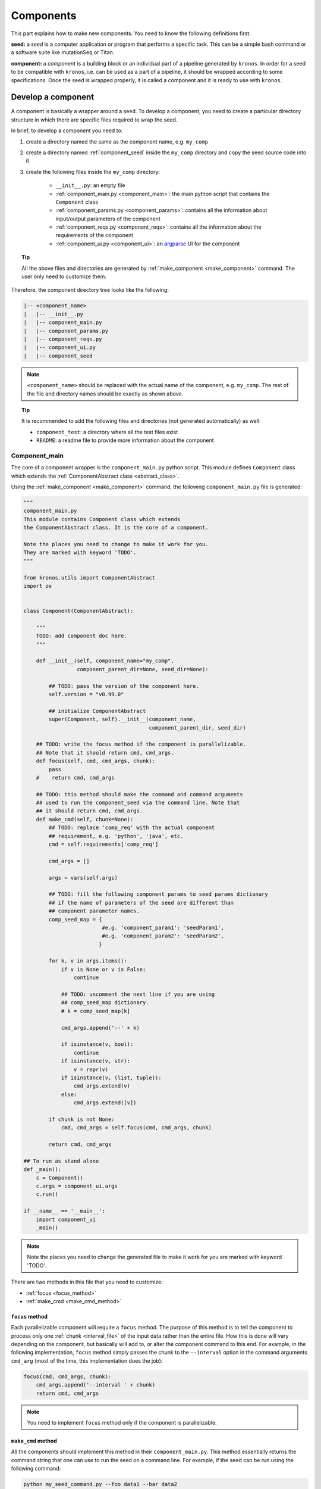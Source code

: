 .. _components:

==============
Components
==============

This part explains how to make new components. You need to know the following definitions first:

**seed:** a *seed* is a computer application or program that performs a specific task.
This can be a simple bash command or a software suite like mutationSeq or Titan.

**component:** a *component* is a building block or an individual part of a pipeline generated by ``kronos``.
In order for a seed to be compatible with ``kronos``, i.e. can be used as a part of a pipeline, it should be wrapped according to some specifications.
Once the seed is wrapped properly, it is called a component and it is ready to use with ``kronos``.

.. _develop_component:

Develop a component
===================
A component is basically a wrapper around a seed.
To develop a component, you need to create a particular directory structure in which there are specific files required to wrap the seed.

In brief, to develop a component you need to:

1. create a directory named the same as the component name, e.g. ``my_comp``
2. create a directory named :ref:`component_seed` inside the ``my_comp`` directory and copy the seed source code into it
#. create the following files inside the ``my_comp`` directory:

    -  ``__init__.py``: an empty file
    - :ref:`component_main.py <component_main>`: the main python script that contains the ``Component`` class
    - :ref:`component_params.py <component_params>`: contains all the information about input/output parameters of the component
    - :ref:`component_reqs.py <component_reqs>`: contains all the information about the requirements of the component
    - :ref:`component_ui.py <component_ui>`: an `argparse <https://docs.python.org/3/library/argparse.html>`_ UI for the component

.. topic:: Tip

    All the above files and directories are generated by :ref:`make_component <make_component>` command.
    The user only need to customize them.

Therefore, the component directory tree looks like the following:

.. code-block:: yaml

    |-- <component_name>
    |   |-- __init__.py
    |   |-- component_main.py
    |   |-- component_params.py
    |   |-- component_reqs.py
    |   |-- component_ui.py
    |   |-- component_seed

.. note::

    ``<component_name>`` should be replaced with the actual name of the component, e.g. ``my_comp``.
    The rest of the file and directory names should be exactly as shown above.
     
.. topic:: Tip

    It is recommended to add the following files and directories (not generated automatically) as well:

    - ``component_test``: a directory where all the test files exist
    - ``README``: a readme file to provide more information about the component

.. _component_main:

Component_main
^^^^^^^^^^^^^^
The core of a component wrapper is the ``component_main.py`` python script.
This module defines ``Component`` class which extends the :ref:`ComponentAbstract class <abstract_class>`. 

Using the :ref:`make_component <make_component>` command, the following ``component_main.py`` file is generated:

.. code-block:: python

    """ 
    component_main.py
    This module contains Component class which extends 
    the ComponentAbstract class. It is the core of a component.
    
    Note the places you need to change to make it work for you. 
    They are marked with keyword 'TODO'.
    """
    
    from kronos.utils import ComponentAbstract
    import os
    
    
    class Component(ComponentAbstract):
        
        """
        TODO: add component doc here. 
        """
    
        def __init__(self, component_name="my_comp", 
                     component_parent_dir=None, seed_dir=None):
            
            ## TODO: pass the version of the component here.
            self.version = "v0.99.0"
    
            ## initialize ComponentAbstract
            super(Component, self).__init__(component_name, 
                                            component_parent_dir, seed_dir)
    
        ## TODO: write the focus method if the component is parallelizable.
        ## Note that it should return cmd, cmd_args.
        def focus(self, cmd, cmd_args, chunk):
            pass 
        #    return cmd, cmd_args
    
        ## TODO: this method should make the command and command arguments 
        ## used to run the component_seed via the command line. Note that 
        ## it should return cmd, cmd_args. 
        def make_cmd(self, chunk=None):
            ## TODO: replace 'comp_req' with the actual component
            ## requirement, e.g. 'python', 'java', etc.
            cmd = self.requirements['comp_req']
            
            cmd_args = []
    
            args = vars(self.args)
    
            ## TODO: fill the following component params to seed params dictionary
            ## if the name of parameters of the seed are different than
            ## component parameter names.
            comp_seed_map = {
                             #e.g. 'component_param1': 'seedParam1',
                             #e.g. 'component_param2': 'seedParam2',
                            }
    
            for k, v in args.items():
                if v is None or v is False:
                    continue
    
                ## TODO: uncomment the next line if you are using
                ## comp_seed_map dictionary.
                # k = comp_seed_map[k]            
                
                cmd_args.append('--' + k)
                
                if isinstance(v, bool):
                    continue
                if isinstance(v, str):
                    v = repr(v)
                if isinstance(v, (list, tuple)):
                    cmd_args.extend(v)
                else:
                    cmd_args.extend([v])
            
            if chunk is not None:
                cmd, cmd_args = self.focus(cmd, cmd_args, chunk)
                
            return cmd, cmd_args
    
    ## To run as stand alone
    def _main():
        c = Component()
        c.args = component_ui.args
        c.run()
    
    if __name__ == '__main__':
        import component_ui
        _main()
    
.. note::

    Note the places you need to change the generated file to make it work for you are marked with keyword 'TODO'.

There are two methods in this file that you need to customize:

- :ref:`focus <focus_method>` 
- :ref:`make_cmd  <make_cmd_method>`

.. _focus_method:

``focus`` method
****************
Each parallelizable component will require a ``focus`` method.
The purpose of this method is to tell the component to process only one :ref:`chunk <interval_file>` of the input data rather than the entire file.
How this is done will vary depending on the component, but basically will add to, or alter the component command to this end.
For example, in the following implementation, ``focus`` method simply passes the chunk to the ``--interval`` option in the command arguments ``cmd_arg`` (most of the time, this implementation does the job):

.. code-block:: python

    focus(cmd, cmd_args, chunk):
        cmd_args.append('--interval ' + chunk)
        return cmd, cmd_args

.. note::

    You need to implement ``focus`` method only if the component is parallelizable.

.. _make_cmd_method:

``make_cmd`` method
*******************
All the components should implement this method in their ``component_main.py``.
This method essentially returns the command string that one can use to run the seed on a command line.
For example, if the seed can be run using the following command:

.. code-block:: python

    python my_seed_command.py --foo data1 --bar data2

then ``make_cmd`` method would look like this (note that we only need to change the first two lines of the default file made by ``kronos``):

.. code-block:: python

    def make_cmd(self, chunk):
        path = os.path.join(self.seed_dir, 'my_seed_command.py')
        cmd = self.requirements['python'] + ' ' + path
                  
        cmd_args = []
    
        args = vars(self.args)

        ## TODO: fill the following component params to seed params dictionary
        ## if the name of parameters of the seed are different than
        ## component parameter names.
        comp_seed_map = {
                         #e.g. 'component_param1': 'seedParam1',
                         #e.g. 'component_param2': 'seedParam2',
                        }

        for k, v in args.items():
            if v is None or v is False:
                continue

            ## TODO: uncomment the next line if you are using
            ## comp_seed_map dictionary.
            # k = comp_seed_map[k]            
            
            cmd_args.append('--' + k)
            
            if isinstance(v, bool):
                continue
            if isinstance(v, str):
                v = repr(v)
            if isinstance(v, (list, tuple)):
                cmd_args.extend(v)
            else:
                cmd_args.extend([v])
        
        if chunk is not None:
            cmd, cmd_args = self.focus(cmd, cmd_args, chunk)
            
        return cmd, cmd_args

.. topic:: Tip

    In the above example, ``python`` is a requirement for the component and should be added to the :ref:`component_reqs.py <Component_reqs>` of the component.
    Also, parameters ``foo`` and ``bar`` should be added to the :ref:`component_params.py <Component_params>`.

.. _abstract_class:

``ComponentAbstract`` class
***************************
This class comprises of the following attributes and methods:

**Attributes:**

.. csv-table::
    :header: "Attribute", "Description"
    :widths: 20, 40
    
    "**args**", "the argparse namespace containing all the input arguments from the :ref:`Component_ui <component_ui>` module"
    "**components_dir**", "path to the directory where the component exists"
    "**component_name**", "name of the component - *specific*"
    "**component_params**", ":ref:`Component_params <component_params>` module of the component"
    "**component_reqs**", ":ref:`Component_reqs <component_reqs>` module of the component"
    "**env_vars**", "see :ref:`Component_reqs <component_reqs>`"
    "**memory**", "see :ref:`Component_reqs <component_reqs>`"
    "**parallel**", "see :ref:`Component_reqs <component_reqs>`"
    "**requirements**", "see :ref:`Component_reqs <component_reqs>`"
    "**seed_dir**", "path to the directory where the seed exists. Most of the time it is ``<component_name>/<component_seed>``"
    "**seed_version**", "version of the seed"
    "**version**", "version of the component - *specific*"

.. topic:: Tip

    *specific* means it should be assigned value when implementing a component.

**Methods:**

.. csv-table:: 
    :header: "Method", "Description"
    :widths: 20, 40
    
    "**__init__**", "initialize general attributes that each component must have"
    "**run**", "run the component command locally"
    "**focus**", "update the command and command arguments for each chunk - *virtual*"
    "**make_cmd**", "make the command used to run the seed of the component.
    This returns the same command that one would use to run the component as a stand alone program via command line - *virtual*"
    "**test**", "run unittest of the component - *virtual*"

.. topic:: Tip

    The class can be imported from ``utils`` module from the ``kronos`` package:

    .. code-block:: python
        
        from kronos.utils import ComponentAbstract

.. _component_params:

Component_params
^^^^^^^^^^^^^^^^
This is a python module and contains the following information:

- *input_files*: a dictionary with keys being the input file parameters and the values being the default values or a proper :ref:`flags <config_file_flags>` based on the :ref:`component UI <component_ui>`.
  For example:

.. code-block:: python

    input_files={'samples':['tumour:__REQUIRED__', 
                            'normal:__REQUIRED__',
                            'reference:__REQUIRED__',
                            'model:__REQUIRED__'
                            ], 
                 'config':'some_default.cfg',
                 'positions_file':None
                 }

.. note::

    This dictionary includes only parameters that expect input *files* or *directories*.

- *output_files*: a dictionary with keys being the output file parameters and the values being the default values or a proper flags based on the component ui.
  For example:

.. code-block:: python

    output_files = {'export_features':None,
                    'log_file':'mutationSeq_run.log',
                    'out':None
                    }

.. note::

    This dictionary includes only parameters that expect output *files* or *directories*.

- *input_params*: a dictionary with keys being the input non_file parameters and the values being the default values or a proper flags based on the component ui.
  For example:

.. code-block:: python

    input_params = {'all':'__FLAG__',
                    'buffer_size':'2G',
                    'coverage':4,
                    'deep':'__FLAG__',
                    'interval':None,
                    'no_filter':'__FLAG__'
                    }

.. note::
    All other parameters that are not included in *input_files* and *output_files* should be listed in *input_params*.

Using the :ref:`make_component <make_component>` command, the following ``component_params.py`` file is generated:

.. code-block:: python

    """
    component_params.py
    
    Note the places you need to change to make it work for you.
    They are marked with keyword 'TODO'.
    """
    
    ## TODO: here goes the list of the input files. Use flags:
    ## '__REQUIRED__' to make it required
    ## '__FLAG__' to make it a flag or switch.
    input_files  = {
    #                 'input_file1' : '__REQUIRED__',
    #                 'input_file2' : None
                    }
    
    ## TODO: here goes the list of the output files.
    output_files = {
    #                 'output_file1' : '__REQUIRED__',
    #                 'output_file1' : None
                    }
    
    ## TODO: here goes the list of the input parameters excluding input/output files.
    input_params = {
    #                 'input_param1' : '__REQUIRED__',
    #                 'input_param2' : '__FLAG__',
    #                 'input_param3' : None
                    }
    
    ## TODO: here goes the return value of the component_seed.
    ## DO NOT USE, Not implemented yet!
    return_value = []

**Example:**
This is an example showing the content of a ``component_params.py`` file:

.. code-block:: python

    input_files  = {'tumour':'__REQUIRED__', 
                    'normal':'__REQUIRED__', 
                    'reference':'__REQUIRED__', 
                    'model':'__REQUIRED__',
                    'config':'metadata.config', 
                    'positions_file':None
                    }
    
    output_files = {'export_features':None,
                    'log_file':'mutationSeq_run.log',
                    'out':'__REQUIRED__'
                    }
    
    input_params = {'all':'__FLAG__', 
                    'buffer_size':'2G',
                    'coverage':4,
                    'deep':'__FLAG__',
                    'interval':None,
                    'no_filter':'__FLAG__',
                    'normalized':'__FLAG__',
                    'normal_variant':25,
                    'purity':70,
                    'mapq_threshold':20,
                    'baseq_threshold':10,
                    'indl_threshold':0.05,
                    'manifest':'__OPTIONAL__',
                    'single':'__FLAG__',
                    'threshold':0.5,
                    'tumour_variant':2,
                    'features_only':'__FLAG__',
                    'verbose':'__FLAG__',
                    'titan_mode':'__FLAG__'
                    }

.. _component_reqs:

Component_reqs
^^^^^^^^^^^^^^
This is a python module and contains the following information:

- *env_vars*: a dictionary with keys being the name of environment variables and values being the path/content to export.
  The values can be updated in the configuration file using :ref:`env_var <env_var>` in the run subsection.
  Therefore, it is recommended not include the paths as values in this file and instead use an empty list, ``[]``, or *None* as a value.
- *memory*: specifies the minimum memory required by the component to properly run on a cluster.
  The format is ``nG``, e.g. 30G.
- *parallel*: a boolean flag that specifies whether or not a component can run in parallel mode.
- *requirements*: a dictionary with keys usually being the name of a program/software and values being *None* or the flag *__REQUIRED__* .
  The values will be later updated by ``kronos`` using the content of the :ref:`__GENERAL__ <general_sec>` section.
- *seed_version*: the version of the seed.
- *version*: the version of the component.

Using the :ref:`make_component <make_component>` command, the following ``component_reqs.py`` file is generated:

.. code-block:: python

    """
    component_reqs.py
    
    Note the places you need to change to make it work for you.
    They are marked with keyword 'TODO'.
    """
    
    ## TODO: here goes the list of the environment variables, if any,
    ## required to export for the component to function properly.
    env_vars = {
    #            'env_var1' : ['value1', 'value2'],
    #            'env_var2' : 'value3'
                }
    
    ## TODO: here goes the max amount of the memory required.
    memory = '5G'
    
    ## TODO: set this to True if the component is parallelizable.
    parallel = False
    
    ## TODO: here goes the list of the required software/apps
    ## called by the component.
    requirements = {
    #                'python': '__REQUIRED__',
                    }
    
    ## TODO: here goes the version of the component seed.
    seed_version = '0.99.0'
    
    ## TODO: here goes the version of the component itself.
    version = '0.99.0'

**Example:**
This is an example showing the content of a ``component_reqs.py``:

.. code-block:: python

    env_vars = {'LD_LIBRARY_PATH': []}
    
    memory = '4G'
    
    parallel = True 
    
    requirements = {'java': '__REQUIRED__'}
    
    seed_version = 'version 3.2'
    
    version = 'v1.0.1'

.. _component_ui:

Component_ui
^^^^^^^^^^^^
It is a python module that contains an `argparse <https://docs.python.org/3/library/argparse.html>`_ UI for the component.
Using the :ref:`make_component <make_component>` command, the following ``component_ui.py`` file is generated:

.. code-block:: python
    
    """
    component_ui.py
    
    Note the places you need to change to make it work for you.
    They are marked with keyword 'TODO'.
    """
    
    import argparse
    
    #==============================================================================
    # make a UI
    #==============================================================================
    ## TODO: pass the name of the component to the 'prog' parameter and a
    ## brief description of your component to the 'description' parameter.
    parser = argparse.ArgumentParser(prog='my_comp',
                                     description = """
                                     brief description of your component goes here.""")
    
    ## TODO: create the list of input options here. Add as many as desired.
    parser.add_argument(
                        "-x", "--xparam",
                        default = None,
                        help= """
                        help message goes here.
                        """)
    
    ## parse the argument parser.
    args, unknown = parser.parse_known_args()

**Example:**
This is an example showing the content a ``component_ui.py``:

.. code-block:: python

    import sys
    import argparse
    
    #==============================================================================
    # make a UI
    #==============================================================================
    parser = argparse.ArgumentParser(prog='snpeff',
                                     description='''Genetic variant annotation and effect
                                     prediction toolbox. It annotates and predicts the
                                     effects of variants on genes (such as amino acid changes)''',
                                     epilog='''Input file: Default is STDIN''')
    
    # required arguments
    required_arguments = parser.add_argument_group("Required arguments")
    
    required_arguments.add_argument("--out",
                                   default=None,
                                   required=True,
                                   help='''specify the path/to/out.vcf to save output to a file''')
    
    # mandatory / positional arguments
    required_arguments.add_argument("genome_version",
                                   choices=['GRCh37.66'],
                                   help='''genomic build version''')
    
    required_arguments.add_argument("variants_file",
                                   help='''file containing variants''')
    
    # optional options
    optional_options = parser.add_argument_group("Options")
    
    optional_options.add_argument("-a", "--around",
                                  default=False, action="store_true",
                                  help='''Show N codons and amino acids around change
                                  (only in coding regions). Default is 0 codons.''')
    
    args, unknown = parser.parse_known_args()

.. warning::

    It is required to use ``parse_known_args`` instead of ``parse_args``.

.. _component_seed:

component_seed
^^^^^^^^^^^^^^
This is a directory within the component directory where all the source codes of the actual program reside.

Examples
^^^^^^^^
Please refer to the :ref:`components repository <components_repo>` for more examples.

.. _components_repo:

Components repository
=====================
All the production components can be cloned from `here <https://svn.bcgsc.ca/stash/projects/PF/repos/pipeline-components/browse>`_.

.. topic:: Tip

    You need to export the path where you have cloned the components to the ``PYTHONPATH`` environment variable:

    .. code-block:: bash
    
        export PYTHONPATH=</path/to/components_dir>:$PYTHONPATH
        